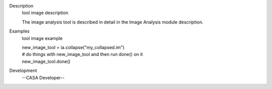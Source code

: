 

.. _Description:

Description
   tool image description
   
   The image analysis tool is described in detail in the Image
   Analysis module description.
   

.. _Examples:

Examples
   tool image example
   
   | new_image_tool = ia.collapse("my_collapsed.im")
   | # do things with new_image_tool and then run done() on it
   | new_image_tool.done()
   

.. _Development:

Development
   --CASA Developer--
   